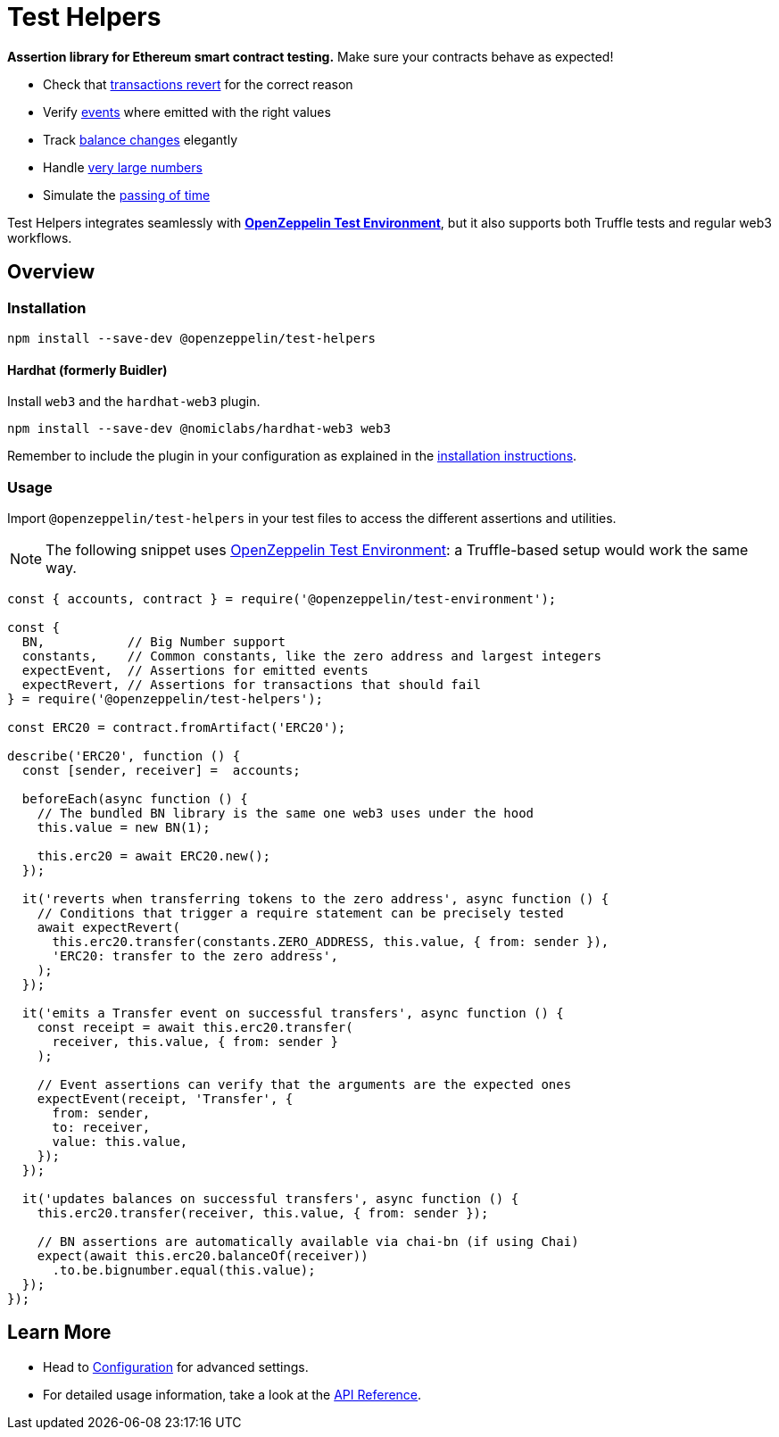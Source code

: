 = Test Helpers

*Assertion library for Ethereum smart contract testing.* Make sure your contracts behave as expected!

 * Check that xref:api.adoc#expect-revert[transactions revert] for the correct reason
 * Verify xref:api.adoc#expect-event[events] where emitted with the right values
 * Track xref:api.adoc#balance[balance changes] elegantly
 * Handle xref:api.adoc#bn[very large numbers]
 * Simulate the xref:api.adoc#time[passing of time]

Test Helpers integrates seamlessly with xref:test-environment::index.adoc[*OpenZeppelin Test Environment*], but it also supports both Truffle tests and regular web3 workflows.

== Overview

=== Installation

```bash
npm install --save-dev @openzeppelin/test-helpers
```

==== Hardhat (formerly Buidler)

Install `web3` and the `hardhat-web3` plugin.

```bash
npm install --save-dev @nomiclabs/hardhat-web3 web3
```

Remember to include the plugin in your configuration as explained in the https://hardhat.org/plugins/nomiclabs-hardhat-web3.html#installation[installation instructions].

=== Usage

Import `@openzeppelin/test-helpers` in your test files to access the different assertions and utilities.

NOTE: The following snippet uses xref:test-environment::index.adoc[OpenZeppelin Test Environment]: a Truffle-based setup would work the same way.

```javascript
const { accounts, contract } = require('@openzeppelin/test-environment');

const {
  BN,           // Big Number support
  constants,    // Common constants, like the zero address and largest integers
  expectEvent,  // Assertions for emitted events
  expectRevert, // Assertions for transactions that should fail
} = require('@openzeppelin/test-helpers');

const ERC20 = contract.fromArtifact('ERC20');

describe('ERC20', function () {
  const [sender, receiver] =  accounts;

  beforeEach(async function () {
    // The bundled BN library is the same one web3 uses under the hood
    this.value = new BN(1);

    this.erc20 = await ERC20.new();
  });

  it('reverts when transferring tokens to the zero address', async function () {
    // Conditions that trigger a require statement can be precisely tested
    await expectRevert(
      this.erc20.transfer(constants.ZERO_ADDRESS, this.value, { from: sender }),
      'ERC20: transfer to the zero address',
    );
  });

  it('emits a Transfer event on successful transfers', async function () {
    const receipt = await this.erc20.transfer(
      receiver, this.value, { from: sender }
    );

    // Event assertions can verify that the arguments are the expected ones
    expectEvent(receipt, 'Transfer', {
      from: sender,
      to: receiver,
      value: this.value,
    });
  });

  it('updates balances on successful transfers', async function () {
    this.erc20.transfer(receiver, this.value, { from: sender });

    // BN assertions are automatically available via chai-bn (if using Chai)
    expect(await this.erc20.balanceOf(receiver))
      .to.be.bignumber.equal(this.value);
  });
});
```

== Learn More

* Head to xref:configuration.adoc[Configuration] for advanced settings.
* For detailed usage information, take a look at the xref:api.adoc[API Reference].
